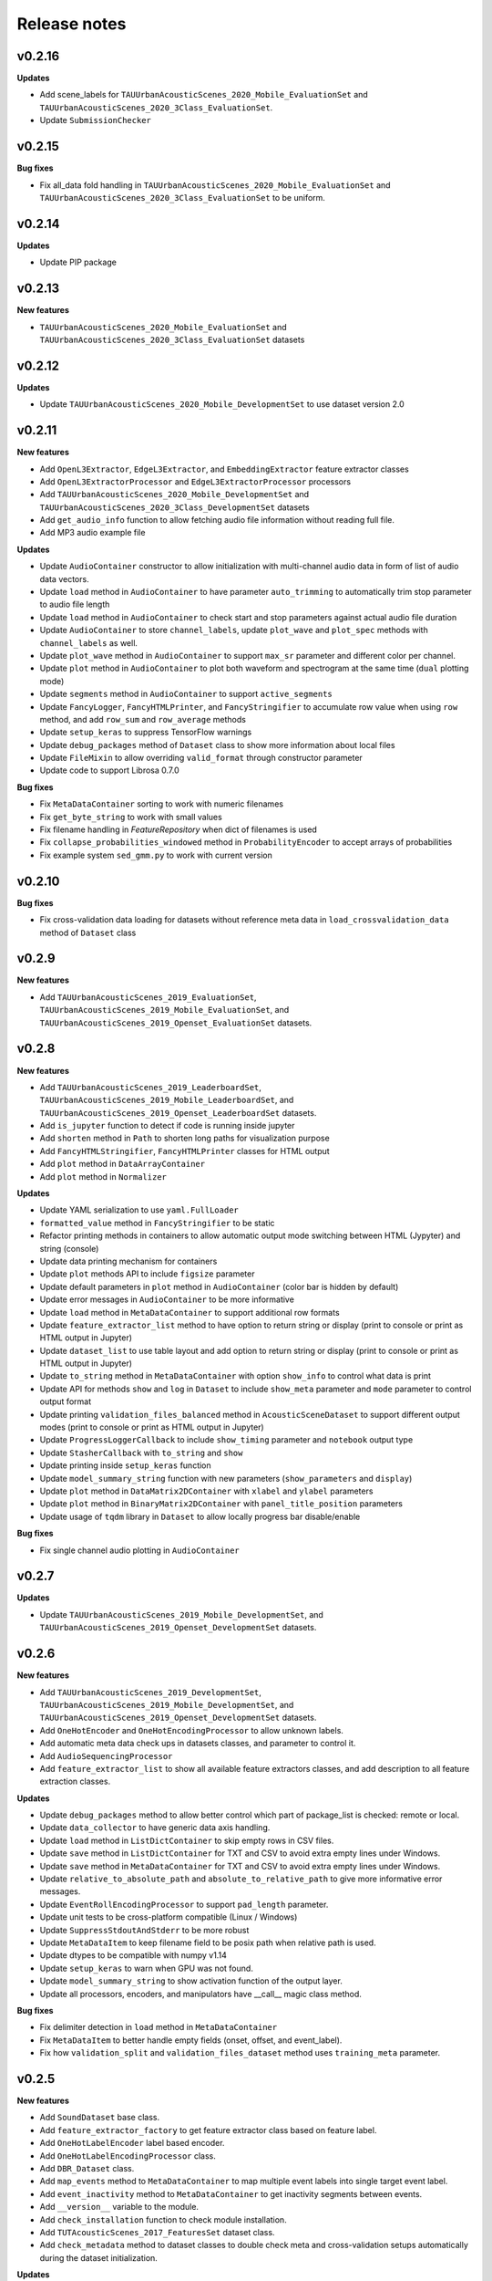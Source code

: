 .. _changelog:

Release notes
=============

v0.2.16
-------

**Updates**

* Add scene_labels for ``TAUUrbanAcousticScenes_2020_Mobile_EvaluationSet`` and ``TAUUrbanAcousticScenes_2020_3Class_EvaluationSet``.
* Update ``SubmissionChecker``

v0.2.15
-------

**Bug fixes**

* Fix all_data fold handling in ``TAUUrbanAcousticScenes_2020_Mobile_EvaluationSet`` and ``TAUUrbanAcousticScenes_2020_3Class_EvaluationSet`` to be uniform.

v0.2.14
-------

**Updates**

* Update PIP package

v0.2.13
-------

**New features**

* ``TAUUrbanAcousticScenes_2020_Mobile_EvaluationSet`` and ``TAUUrbanAcousticScenes_2020_3Class_EvaluationSet`` datasets

v0.2.12
-------

**Updates**

* Update ``TAUUrbanAcousticScenes_2020_Mobile_DevelopmentSet`` to use dataset version 2.0

v0.2.11
-------

**New features**

* Add ``OpenL3Extractor``, ``EdgeL3Extractor``, and ``EmbeddingExtractor`` feature extractor classes
* Add ``OpenL3ExtractorProcessor`` and  ``EdgeL3ExtractorProcessor`` processors
* Add ``TAUUrbanAcousticScenes_2020_Mobile_DevelopmentSet`` and ``TAUUrbanAcousticScenes_2020_3Class_DevelopmentSet`` datasets
* Add ``get_audio_info`` function to allow fetching audio file information without reading full file.
* Add MP3 audio example file

**Updates**

* Update ``AudioContainer`` constructor to allow initialization with multi-channel audio data in form of list of audio data vectors.
* Update ``load`` method in ``AudioContainer`` to have parameter ``auto_trimming`` to automatically trim stop parameter to audio file length
* Update ``load`` method in ``AudioContainer`` to check start and stop parameters against actual audio file duration
* Update ``AudioContainer`` to store ``channel_labels``, update ``plot_wave`` and ``plot_spec`` methods with ``channel_labels`` as well.
* Update ``plot_wave`` method in ``AudioContainer`` to support ``max_sr`` parameter and different color per channel.
* Update ``plot`` method in ``AudioContainer`` to plot both waveform and spectrogram at the same time (``dual`` plotting mode)
* Update ``segments`` method in ``AudioContainer`` to support ``active_segments``
* Update ``FancyLogger``, ``FancyHTMLPrinter``, and ``FancyStringifier`` to accumulate row value when using ``row`` method, and add ``row_sum`` and ``row_average`` methods
* Update ``setup_keras`` to suppress TensorFlow warnings
* Update ``debug_packages`` method of ``Dataset`` class to show more information about local files
* Update ``FileMixin`` to allow overriding ``valid_format`` through constructor parameter
* Update code to support Librosa 0.7.0

**Bug fixes**

* Fix ``MetaDataContainer`` sorting to work with numeric filenames
* Fix ``get_byte_string`` to work with small values
* Fix filename handling in `FeatureRepository` when dict of filenames is used
* Fix ``collapse_probabilities_windowed`` method in ``ProbabilityEncoder`` to accept arrays of probabilities
* Fix example system ``sed_gmm.py`` to work with current version

v0.2.10
-------

**Bug fixes**

* Fix cross-validation data loading for datasets without reference meta data in ``load_crossvalidation_data`` method of ``Dataset`` class

v0.2.9
------

**New features**

* Add ``TAUUrbanAcousticScenes_2019_EvaluationSet``, ``TAUUrbanAcousticScenes_2019_Mobile_EvaluationSet``, and ``TAUUrbanAcousticScenes_2019_Openset_EvaluationSet`` datasets.

v0.2.8
------

**New features**

* Add ``TAUUrbanAcousticScenes_2019_LeaderboardSet``, ``TAUUrbanAcousticScenes_2019_Mobile_LeaderboardSet``, and ``TAUUrbanAcousticScenes_2019_Openset_LeaderboardSet`` datasets.
* Add ``is_jupyter`` function to detect if code is running inside jupyter
* Add ``shorten`` method in ``Path`` to shorten long paths for visualization purpose
* Add ``FancyHTMLStringifier``, ``FancyHTMLPrinter`` classes for HTML output
* Add ``plot`` method in ``DataArrayContainer``
* Add ``plot`` method in ``Normalizer``

**Updates**

* Update YAML serialization to use ``yaml.FullLoader``
* ``formatted_value`` method in ``FancyStringifier`` to be static
* Refactor printing methods in containers to allow automatic output mode switching between HTML (Jypyter) and string (console)
* Update data printing mechanism for containers
* Update ``plot`` methods API to include ``figsize`` parameter
* Update default parameters in ``plot`` method in ``AudioContainer`` (color bar is hidden by default)
* Update error messages in ``AudioContainer`` to be more informative
* Update ``load`` method in ``MetaDataContainer`` to support additional row formats
* Update ``feature_extractor_list`` method to have option to return string or display (print to console or print as HTML output in Jupyter)
* Update ``dataset_list`` to use table layout and add option to return string or display (print to console or print as HTML output in Jupyter)
* Update ``to_string`` method in ``MetaDataContainer`` with option ``show_info`` to control what data is print
* Update API for methods ``show`` and ``log`` in ``Dataset`` to include ``show_meta`` parameter and ``mode`` parameter to control output format
* Update printing ``validation_files_balanced`` method in ``AcousticSceneDataset`` to support different output modes (print to console or print as HTML output in Jupyter)
* Update ``ProgressLoggerCallback`` to include ``show_timing`` parameter and ``notebook`` output type
* Update ``StasherCallback`` with ``to_string`` and ``show``
* Update printing inside ``setup_keras`` function
* Update ``model_summary_string`` function with new parameters (``show_parameters`` and ``display``)
* Update ``plot`` method in ``DataMatrix2DContainer`` with ``xlabel`` and ``ylabel`` parameters
* Update ``plot`` method in ``BinaryMatrix2DContainer`` with ``panel_title_position`` parameters
* Update usage of ``tqdm`` library in ``Dataset`` to allow locally progress bar disable/enable

**Bug fixes**

* Fix single channel audio plotting in ``AudioContainer``

v0.2.7
------

**Updates**

* Update ``TAUUrbanAcousticScenes_2019_Mobile_DevelopmentSet``, and ``TAUUrbanAcousticScenes_2019_Openset_DevelopmentSet`` datasets.

v0.2.6
------

**New features**

* Add ``TAUUrbanAcousticScenes_2019_DevelopmentSet``, ``TAUUrbanAcousticScenes_2019_Mobile_DevelopmentSet``, and ``TAUUrbanAcousticScenes_2019_Openset_DevelopmentSet`` datasets.
* Add ``OneHotEncoder`` and ``OneHotEncodingProcessor`` to allow unknown labels.
* Add automatic meta data check ups in datasets classes, and parameter to control it.
* Add ``AudioSequencingProcessor``
* Add ``feature_extractor_list`` to show all available feature extractors classes, and add description to all feature extraction classes.

**Updates**

* Update ``debug_packages`` method to allow better control which part of package_list is checked: remote or local.
* Update ``data_collector`` to have generic data axis handling.
* Update ``load`` method in ``ListDictContainer`` to skip empty rows in CSV files.
* Update ``save`` method in ``ListDictContainer`` for TXT and CSV to avoid extra empty lines under Windows.
* Update ``save`` method in ``MetaDataContainer`` for TXT and CSV to avoid extra empty lines under Windows.
* Update ``relative_to_absolute_path`` and ``absolute_to_relative_path`` to give more informative error messages.
* Update ``EventRollEncodingProcessor`` to support ``pad_length`` parameter.
* Update unit tests to be cross-platform compatible (Linux / Windows)
* Update ``SuppressStdoutAndStderr`` to be more robust
* Update ``MetaDataItem`` to keep filename field to be posix path when relative path is used.
* Update dtypes to be compatible with numpy v1.14
* Update ``setup_keras`` to warn when GPU was not found.
* Update ``model_summary_string`` to show activation function of the output layer.
* Update all processors, encoders, and manipulators have __call__ magic class method.

**Bug fixes**

* Fix delimiter detection in ``load`` method in ``MetaDataContainer``
* Fix ``MetaDataItem`` to better handle empty fields (onset, offset, and event_label).
* Fix how ``validation_split`` and ``validation_files_dataset`` method uses ``training_meta`` parameter.

v0.2.5
------

**New features**

* Add ``SoundDataset`` base class.
* Add ``feature_extractor_factory`` to get feature extractor class based on feature label.
* Add ``OneHotLabelEncoder`` label based encoder.
* Add ``OneHotLabelEncodingProcessor`` class.
* Add ``DBR_Dataset`` class.
* Add ``map_events`` method to ``MetaDataContainer`` to map multiple event labels into single target event label.
* Add ``event_inactivity`` method to ``MetaDataContainer`` to get inactivity segments between events.
* Add ``__version__`` variable to the module.
* Add ``check_installation`` function to check module installation.
* Add ``TUTAcousticScenes_2017_FeaturesSet`` dataset class.
* Add ``check_metadata`` method to dataset classes to double check meta and cross-validation setups automatically during the dataset initialization.

**Updates**

* Update ``ProcessingChain`` to verify that all items in the chain are instances of ``Processor`` class.
* Update ``ProbabilityItem`` to have index property.
* Update ``ProbabilityContainer`` to support pickle saving and loading.
* Update ``ProbabilityContainer`` to have ``as_matrix`` method.
* Update ``majority_vote`` method in ``DecisionEncoder`` to be more generic (works with both labels and class IDs).
* Move processor classes related to encoding into separate file.
* Update ``load`` method in ``MetaDataContainer`` to translate between decimal comma and point.
* Update ``data_collector`` function to be more generic.
* Update ``formatted_value`` method in ``FancyStringifier`` to support fixed length strings (``stf``).
* Refactor ``SubmissionChecker`` to be more flexible.
* Update ``DCASEAppParameterContainer`` to support secondary data processing chain.
* Update ``create_sequential_model`` function to return optionally functional API Keras model instead of default Keras sequential model.
* Update ``ProgressLoggerCallback`` to print estimate of the remaining model learning time.

**Bug fixes**

* Fix dataset class when no ``remote_file`` is set

v0.2.4
------

**New features**

* Add ``TUTUrbanAcousticScenes_2018_EvaluationSet`` and ``TUTUrbanAcousticScenes_2018_Mobile_EvaluationSet`` dataset classes.
* Add ``DCASE2018_Task5_EvaluationSet`` dataset class.

**Updates**

* Update ``formatted_value`` method in ``FancyStringifier`` to have full coverage of float formats (float precision from 1 to 4).

**Bug fixes**

* Fix ``TUTRareSoundEvents_2017_EvaluationSet`` dataset class to have correct audio path.

v0.2.3
------

**New features**

* Add ``AudioWritingProcessor`` and ``MonoAudioWritingProcessor`` processor classes.
* Add ``FeatureWritingProcessor`` and ``RepositoryFeatureWritingProcessor`` processor classes.

**Bug fixes**

* Fix ``DataRepository`` not to have internal variables in the ``__dict__`` after loading container from disk.

v0.2.2
------

In this version external dependencies of this module are minimized. External modules required for non-core functionality is not anymore included in the setup.py, and not automatically installed. Once user uses functionality requiring these rarely used external modules and module is not found, ImportError is raised with instructions to install correct module through pip. All module requirements are still available in ``requirements.txt``.

**New features**

* Add ``unique_source_labels`` property to ``MetaDataContainer``.
* Add ``file_format`` parameter to load and save method for ``ListContainer`` and ``DictContainer`` to force specific file format.
* Add  ``label_list`` parameter to ``ManyHotEncodingProcessor``.
* Add ``DatasetPacker`` class to make DCASE styled dataset packages.
* Add ``dataset_exists`` helper function to check Dataset classes.
* Add multi-channel audio example ``audio_container_ch4``.
* Add ``TUTUrbanAcousticScenes_2018_LeaderboardSet`` and ``TUTUrbanAcousticScenes_2018_Mobile_LeaderboardSet`` dataset classes.

**Updates**

* Update ``Dataset`` class handle also non-text file meta files by introducing parameter ``evaluation_setup_file_extension``.
* Update package list handling in ``Dataset`` to support custom package extraction parameters by extra parameter ``package_extract_parameters``.
* Update ``pad`` method in ``AudioContainer`` to work with multi-channel audio.
* Update ``compress`` method to produce split packages only if size limit is met.
* Update ``compress`` method to return package filenames.
* Update ``DCASE2018_Task5_DevelopmentSet`` dataset.

v0.2.1
------

**New features**

* Add ``md5`` and ``bytes`` properties to FileMixin.
* Add two level hierarchical balancing to ``validation_files_balanced`` method in ``AcousticSceneDataset``.
* Add ``TUTUrbanAcousticScenes_2018_DevelopmentSet`` and ``TUTUrbanAcousticScenes_2018_Mobile_DevelopmentSet`` datasets.
* Add ``float1_ci``, ``float2_ci``, ``float1_ci_bracket``, ``float2_ci_bracket``, ``float1_percentage+ci`` and ``float2_percentage+ci`` value types to ``formatted_value`` method in ``FancyStringifier``.
* Add ``get_set`` method to ``AppParameterContainer``.
* Add ``data_collector`` function to collect data and meta.

**Updates**

* Update ``debug_packages`` method in ``Dataset`` to provide more information.
* Update validation subset generation methods (``validation_split``, ``validation_files_dataset``, ``validation_files_random``, and ``validation_files_balanced``)  method in ``Dataset``, ``AcousticSceneDataset``, ``SoundEventDataset``, and ``AudioTaggingDataset`` to allow external processing of meta data before processing through ``training_meta`` parameter.
* Update ``filter`` method in ``ListDictContainer`` to allow filtering based on list of values.
* Update ``set_label`` property to ``MetaDataItem``.
* Update ``filter`` method in ``MetaDataContainer`` to use ``filter`` method from parent class.
* Update example applications to use current API.
* Update random seed setting for TensorFlow in ``setup_keras`` function.
* Update ``dataset_factory`` to handle dataset classes defined outside dcase_util.

**Bug fixes**

* Fix ``load_from_youtube`` method in ``AudioContainer``.
* Fix example applications to work on Windows (Python 3.6).

v0.2.0
------

**New features**

* Add ``row_reset`` and ``row_sep`` helper methods to ``FancyStringifier``, ``FancyLogger``, and ``FancyPrinter`` classes.

**Updates**

* Update ``download`` method in ``RemoteFile`` to be more robust when encounter SSL problems.
* Update ``AppParameterContainer`` to handle ``FEATURE_PROCESSING_CHAIN``, ``DATA_PROCESSING_CHAIN``.
* Update ``filter`` method in ``MetaDataContainer`` to accept ``source_label`` and ``source_label_list`` parameters.
* Update ``DCASE2018_Task5_DevelopmentSet``.

**Bug fixes**

* Fix ``construct_path`` method in ``ApplicationPaths`` to work in Windows as well.
* Fix path creation in ``AppParameterContainer``.

v0.1.9
------

**New features**

* Add new processors ``FeatureReadingProcessor``, ``DataShapingProcessor``, ``RepositoryAggregationProcessor``, ``RepositorySequencingProcessor``, and  ``RepositoryToMatrixProcessor``.
* Add extract method to ``SpectralFeatureExtractor``.
* Add automatic conversion of numeric fields when loading CSV data to ``ListDictContainer``.
* Add filter and get_field_unique methods to ``ListDictContainer``.
* Add MP4 to valid audio formats for ``AudioContainer``.
* Add general path modification method (``Path.modify``).
* Add Keras profile ``cuda0_fast``.
* Add Keras utility to create optimizer instance (`create_optimizer`).
* Add ``DCASE2018_Task5_DevelopmentSet`` and ``DCASE2013_Scenes_EvaluationSet`` datasets.
* Add ``DataMatrix4DContainer``.
* Add ``plot` method to ``DataMatrix3DContainer``.
* Add support for a new annotation format for tags [filename][tab][tags] in ``MetaDataContainer``.
* Add zero padding to ``Sequencer``.
* Add header field override in `load` method of ``MetaDataContainer``.
* Add support for new compressed audio formats (OGG, MP3) in ``AudioContainer``.
* Add ``segments`` method in ``AudioContainer`` to split signal into non-overlapping segments with optionally skipped regions.
* Add ``pad`` method in ``AudioContainer`` to pad signal into given length.
* Add ``compress`` method in ``PackageMixin``.
* Add ``Package`` class to handle local compressed file packages.
* Add ``change_axis`` method to ``DataMatrix2DContainer``, ``DataMatrix3DContainer``, and ``DataMatrix4DContainer``.
* Add ``KerasDataSequence`` class for data generation through processing chain.
* Add support for data and meta processing chains to ``DCASEAppParameterContainer``.
* Add ``many_hot`` method in ``DecisionEncoder``.

**Updates**

* Update ``TUTRareSoundEvents_2017_DevelopmentSet`` and ``TUTRareSoundEvents_2017_EvaluationSet`` datasets.
* Update Keras utility ``model_summary_string`` to use by default standard method from Keras.
* Update ``FeatureRepository`` API to be aligned with Container classes.
* Update ``Sequencer``, ``SequencingProcessor``, and ``RepositorySequencingProcessor`` API.
* Update ``AppParameterContainer`` to allow change of active set even after ``process`` method has been called.
* Update mechanism to store meta information about chain item when data is processed using processing chain.

**Bug fixes**

* Fix ``save`` method in ``MetaDataContainer`` when saving with tags in CSV format.
* Fix many methods to give more appropriate error messages.

API changes and compatibility

* ``Sequencer``, ``SequencingProcessor``, and ``RepositorySequencingProcessor`` API changes:
    * ``frames`` changed to ``sequence_length``
    * ``hop_length_frames`` to ``hop_length``
    * ``padding`` parameter accepts now strings (``zero`` and ``repeat``)

v0.1.8
------

**New features**

* Add new formats for ``MetaDataContainer`` (cpickle, CSV).
* Add forced file formats when reading and saving containers.
* Add Keras setup function.
* Add frame splitting method into ``AudioContainer``.

**Bug fixes**

* Fix unicode string support when printing container information.
* Fix data contamination through data references while manipulating data.
* Some minor bug fixes.

v0.1.7
------

**New features**

* Add intersection method for ``MetaDataContainer``.

**Updates**

* Update dataset class API (e.g. copy returned metadata prevent accidental manipulation, uniform method names).

**Bug fixes**

* Fix data sequencing when overlapping sequencing is used.
* Fix datasets ``CHiMEHome_DomesticAudioTag_DevelopmentSet``, ``TUTAcousticScenes_2017_EvaluationSet``, and ``TUTSoundEvents_2017_EvaluationSet``.

v0.1.6
------

**New features**

* Add ``CHiMEHome_DomesticAudioTag_EvaluationSet`` dataset.

**Updates**

* Update example audio to be 16-bit audio file in wav-format instead of FLAC used earlier.
* Update ``ProbabilityContainer`` API to be more compatible with ``MetaDataContainer``.
* Update ``MetaDataItem`` to be compatible with field naming used previously in DCASE baseline systems.
* Update ui utilities.

**Bug fixes**

* Fix audio reading when target sampling rate is not set.
* Some minor bug fixes.

v0.1.5
------

* Fixing PYPI package.

v0.1.4
------

* Release first PYPI package.

v0.1.0
------

* Initial public release.